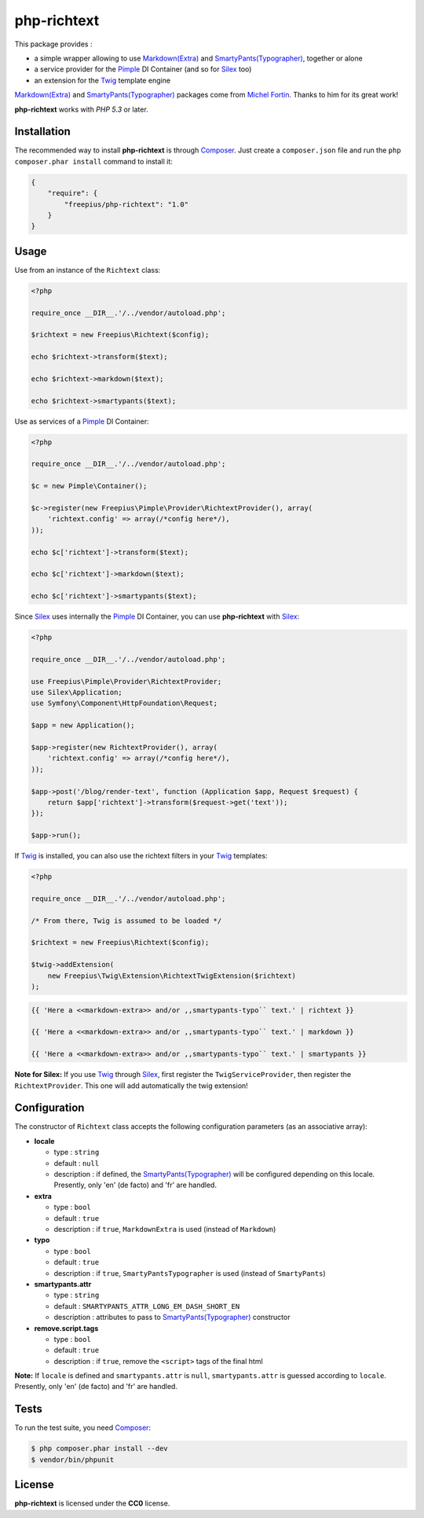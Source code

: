 php-richtext
============

This package provides :

* a simple wrapper allowing to use `Markdown(Extra)`_ and `SmartyPants(Typographer)`_, together or alone
* a service provider for the `Pimple`_ DI Container (and so for `Silex`_ too)
* an extension for the `Twig`_ template engine

`Markdown(Extra)`_ and `SmartyPants(Typographer)`_ packages come from `Michel Fortin`_.
Thanks to him for its great work!

**php-richtext** works with *PHP 5.3* or later.


Installation
------------

The recommended way to install **php-richtext** is through `Composer`_. Just create a
``composer.json`` file and run the ``php composer.phar install`` command to
install it:

.. code-block:: json

    {
        "require": {
            "freepius/php-richtext": "1.0"
        }
    }


Usage
-----

Use from an instance of the ``Richtext`` class:

.. code-block:: php

    <?php

    require_once __DIR__.'/../vendor/autoload.php';

    $richtext = new Freepius\Richtext($config);

    echo $richtext->transform($text);

    echo $richtext->markdown($text);

    echo $richtext->smartypants($text);


Use as services of a `Pimple`_ DI Container:

.. code-block:: php

    <?php

    require_once __DIR__.'/../vendor/autoload.php';

    $c = new Pimple\Container();

    $c->register(new Freepius\Pimple\Provider\RichtextProvider(), array(
        'richtext.config' => array(/*config here*/),
    ));

    echo $c['richtext']->transform($text);

    echo $c['richtext']->markdown($text);

    echo $c['richtext']->smartypants($text);


Since `Silex`_ uses internally the `Pimple`_ DI Container, you can use **php-richtext** with `Silex`_:

.. code-block:: php

    <?php

    require_once __DIR__.'/../vendor/autoload.php';

    use Freepius\Pimple\Provider\RichtextProvider;
    use Silex\Application;
    use Symfony\Component\HttpFoundation\Request;

    $app = new Application();

    $app->register(new RichtextProvider(), array(
        'richtext.config' => array(/*config here*/),
    ));

    $app->post('/blog/render-text', function (Application $app, Request $request) {
        return $app['richtext']->transform($request->get('text'));
    });

    $app->run();


If `Twig`_ is installed, you can also use the richtext filters in your `Twig`_ templates:

.. code-block:: php

    <?php

    require_once __DIR__.'/../vendor/autoload.php';

    /* From there, Twig is assumed to be loaded */

    $richtext = new Freepius\Richtext($config);

    $twig->addExtension(
        new Freepius\Twig\Extension\RichtextTwigExtension($richtext)
    );

.. code-block:: twig

    {{ 'Here a <<markdown-extra>> and/or ,,smartypants-typo`` text.' | richtext }}

    {{ 'Here a <<markdown-extra>> and/or ,,smartypants-typo`` text.' | markdown }}

    {{ 'Here a <<markdown-extra>> and/or ,,smartypants-typo`` text.' | smartypants }}


**Note for Silex:** If you use `Twig`_ through `Silex`_, first register the ``TwigServiceProvider``,
then register the ``RichtextProvider``. This one will add automatically the twig extension!


Configuration
-------------

The constructor of ``Richtext`` class accepts the following configuration parameters
(as an associative array):

* **locale**

  * type        : ``string``
  * default     : ``null``
  * description : if defined, the `SmartyPants(Typographer)`_ will be configured
    depending on this locale. Presently, only 'en' (de facto) and 'fr' are handled.

* **extra**

  * type        : ``bool``
  * default     : ``true``
  * description : if ``true``, ``MarkdownExtra`` is used (instead of ``Markdown``)

* **typo**

  * type        : ``bool``
  * default     : ``true``
  * description : if ``true``, ``SmartyPantsTypographer`` is used (instead of ``SmartyPants``)

* **smartypants.attr**

  * type        : ``string``
  * default     : ``SMARTYPANTS_ATTR_LONG_EM_DASH_SHORT_EN``
  * description : attributes to pass to `SmartyPants(Typographer)`_ constructor

* **remove.script.tags**

  * type        : ``bool``
  * default     : ``true``
  * description : if ``true``, remove the ``<script>`` tags of the final html


**Note:** If ``locale`` is defined and ``smartypants.attr`` is ``null``,
``smartypants.attr`` is guessed according to ``locale``.
Presently, only 'en' (de facto) and 'fr' are handled.


Tests
-----

To run the test suite, you need `Composer`_:

.. code-block:: bash

    $ php composer.phar install --dev
    $ vendor/bin/phpunit


License
-------

**php-richtext** is licensed under the **CC0** license.

.. _Composer:                   http://getcomposer.org
.. _Pimple:                     http://pimple.sensiolabs.org
.. _Twig:                       http://twig.sensiolabs.org
.. _Silex:                      http://silex.sensiolabs.org
.. _Michel Fortin:              https://michelf.ca
.. _Markdown(Extra):            https://michelf.ca/projets/php-markdown
.. _SmartyPants(Typographer):   https://michelf.ca/projets/php-smartypants
